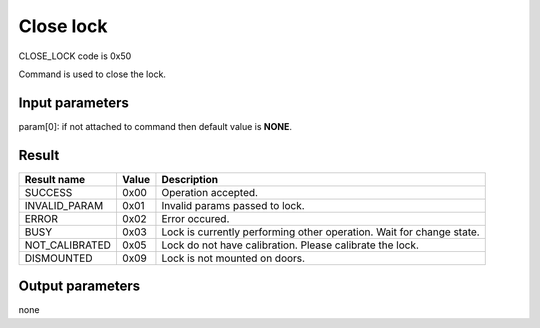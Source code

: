 Close lock
==========

CLOSE_LOCK code is 0x50

Command is used to close the lock.

Input parameters
----------------
param[0]: if not attached to command then default value is **NONE**.

+----------------+-----------+----------------------------------------------+
| **Param name** | **Value** | **Description**                              |
+----------------+-----------+----------------------------------------------+
| NONE           | 0x00      | Close lock                                  |
+----------------+-----------+----------------------------------------------+
| FORCE          | 0x02      | | Forces lock to close lock till jamm.       |
|                |           | | **Should be used only in emergency case**. |
+----------------+-----------+----------------------------------------------+

Result
------
+------------------------------------------+-----------+-------------------------------------------------------------------------+
| **Result name**                          | **Value** | **Description**                                                         |
+------------------------------------------+-----------+-------------------------------------------------------------------------+
| SUCCESS                                  | 0x00      | Operation accepted.                                                     |
+------------------------------------------+-----------+-------------------------------------------------------------------------+
| INVALID_PARAM                            | 0x01      | Invalid params passed to lock.                                          |
+------------------------------------------+-----------+-------------------------------------------------------------------------+
| ERROR                                    | 0x02      | Error occured.                                                          |
+------------------------------------------+-----------+-------------------------------------------------------------------------+
| BUSY                                     | 0x03      | Lock is currently performing other operation. Wait for change state.    |
+------------------------------------------+-----------+-------------------------------------------------------------------------+
| NOT_CALIBRATED                           | 0x05      | Lock do not have calibration. Please calibrate the lock.                |
+------------------------------------------+-----------+-------------------------------------------------------------------------+
| DISMOUNTED                               | 0x09      | Lock is not mounted on doors.                                           |
+------------------------------------------+-----------+-------------------------------------------------------------------------+

Output parameters
-----------------
none
